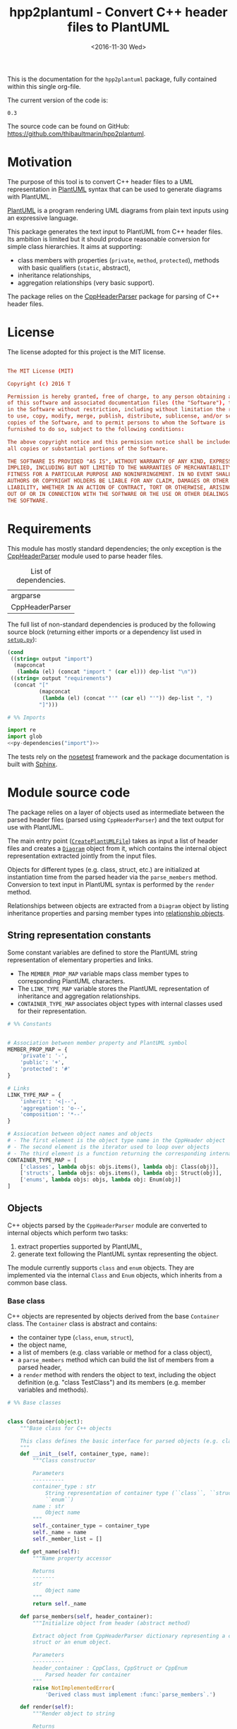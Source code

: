 #+TITLE: hpp2plantuml - Convert C++ header files to PlantUML
#+DATE: <2016-11-30 Wed>
#+OPTIONS: todo:nil ^:nil
#+TODO: TODO REVIEW | DONE DEFERRED ABANDONED
#+MACRO: tt \nbsp{}
#+PROPERTY: header-args:conf+ :eval never
#+PROPERTY: header-args:c+++ :eval never
#+PROPERTY: header-args:plantuml+ :eval never
#+PROPERTY: header-args:rst+ :eval never
#+PROPERTY: header-args+ :exports code :results silent
#+PROPERTY: header-args:python+ :tangle src/hpp2plantuml/hpp2plantuml.py :mkdirp yes :eval no

This is the documentation for the =hpp2plantuml= package, fully contained within
this single org-file.

The current version of the code is:
#+NAME: hpp2plantuml-version
: 0.3

The source code can be found on GitHub:
https://github.com/thibaultmarin/hpp2plantuml.

* DONE Motivation
  :PROPERTIES:
  :CUSTOM_ID: sec-intro
  :END:

The purpose of this tool is to convert C++ header files to a UML representation
in [[https://plantuml.com][PlantUML]] syntax that can be used to generate diagrams with PlantUML.

[[https://plantuml.com][PlantUML]] is a program rendering UML diagrams from plain text inputs using an
expressive language.

This package generates the text input to PlantUML from C++ header files.  Its
ambition is limited but it should produce reasonable conversion for simple class
hierarchies.  It aims at supporting:
- class members with properties (~private~, ~method~, ~protected~), methods with
  basic qualifiers (~static~, abstract),
- inheritance relationships,
- aggregation relationships (very basic support).

The package relies on the [[http://senexcanis.com/open-source/cppheaderparser/][CppHeaderParser]] package for parsing of C++ header
files.


* DONE License

The license adopted for this project is the MIT license.

#+NAME: license
#+BEGIN_SRC conf :tangle LICENSE

The MIT License (MIT)

Copyright (c) 2016 T

Permission is hereby granted, free of charge, to any person obtaining a copy
of this software and associated documentation files (the "Software"), to deal
in the Software without restriction, including without limitation the rights
to use, copy, modify, merge, publish, distribute, sublicense, and/or sell
copies of the Software, and to permit persons to whom the Software is
furnished to do so, subject to the following conditions:

The above copyright notice and this permission notice shall be included in
all copies or substantial portions of the Software.

THE SOFTWARE IS PROVIDED "AS IS", WITHOUT WARRANTY OF ANY KIND, EXPRESS OR
IMPLIED, INCLUDING BUT NOT LIMITED TO THE WARRANTIES OF MERCHANTABILITY,
FITNESS FOR A PARTICULAR PURPOSE AND NONINFRINGEMENT. IN NO EVENT SHALL THE
AUTHORS OR COPYRIGHT HOLDERS BE LIABLE FOR ANY CLAIM, DAMAGES OR OTHER
LIABILITY, WHETHER IN AN ACTION OF CONTRACT, TORT OR OTHERWISE, ARISING FROM,
OUT OF OR IN CONNECTION WITH THE SOFTWARE OR THE USE OR OTHER DEALINGS IN
THE SOFTWARE.

#+END_SRC


* DONE Requirements

This module has mostly standard dependencies; the only exception is the
[[http://senexcanis.com/open-source/cppheaderparser/][CppHeaderParser]] module used to parse header files.

#+NAME: py-dependency-list
#+CAPTION: List of dependencies.
| argparse        |
| CppHeaderParser |

The full list of non-standard dependencies is produced by the following source
block (returning either imports or a dependency list used in [[#sec-package-setup-py][=setup.py=]]):

#+NAME: py-dependencies
#+BEGIN_SRC emacs-lisp :var output="import" :var dep-list=py-dependency-list :results value :eval yes
(cond
 ((string= output "import")
  (mapconcat
   (lambda (el) (concat "import " (car el))) dep-list "\n"))
 ((string= output "requirements")
  (concat "["
          (mapconcat
           (lambda (el) (concat "'" (car el) "'")) dep-list ", ")
          "]")))
#+END_SRC

#+NAME: py-imports
#+BEGIN_SRC python :noweb yes
# %% Imports

import re
import glob
<<py-dependencies("import")>>
#+END_SRC

The tests rely on the [[http://nose.readthedocs.io/en/latest/][nosetest]] framework and the package documentation is built
with [[http://sphinx-doc.org][Sphinx]].


* DONE Module source code
  :PROPERTIES:
  :CUSTOM_ID: sec-module
  :END:

The package relies on a layer of objects used as intermediate between the parsed
header files (parsed using ~CppHeaderParser~) and the text output for use with
PlantUML.

The main entry point ([[#sec-module-create-uml][~CreatePlantUMLFile~]]) takes as input a list of header
files and creates a [[#sec-module-diagram][~Diagram~]] object from it, which contains the internal object
representation extracted jointly from the input files.

Objects for different types (e.g. class, struct, etc.) are initialized at
instantiation time from the parsed header via the ~parse_members~ method.
Conversion to text input in PlantUML syntax is performed by the ~render~ method.

Relationships between objects are extracted from a ~Diagram~ object by listing
inheritance properties and parsing member types into [[#sec-module-relationship][relationship objects]].


** DONE String representation constants
   :PROPERTIES:
   :CUSTOM_ID: sec-module-constants
   :END:

Some constant variables are defined to store the PlantUML string representation
of elementary properties and links.
- The ~MEMBER_PROP_MAP~ variable maps class member types to corresponding
  PlantUML characters.
- The ~LINK_TYPE_MAP~ variable stores the PlantUML representation of inheritance
  and aggregation relationships.
- ~CONTAINER_TYPE_MAP~ associates object types with internal classes used for
  their representation.

#+NAME: py-constants
#+BEGIN_SRC python
# %% Constants


# Association between member property and PlantUML symbol
MEMBER_PROP_MAP = {
    'private': '-',
    'public': '+',
    'protected': '#'
}

# Links
LINK_TYPE_MAP = {
    'inherit': '<|--',
    'aggregation': 'o--',
    'composition': '*--'
}

# Assiocation between object names and objects
# - The first element is the object type name in the CppHeader object
# - The second element is the iterator used to loop over objects
# - The third element is a function returning the corresponding internal object
CONTAINER_TYPE_MAP = [
    ['classes', lambda objs: objs.items(), lambda obj: Class(obj)],
    ['structs', lambda objs: objs.items(), lambda obj: Struct(obj)],
    ['enums', lambda objs: objs, lambda obj: Enum(obj)]
]
#+END_SRC


** DONE Objects

C++ objects parsed by the =CppHeaderParser= module are converted to internal
objects which perform two tasks:
1. extract properties supported by PlantUML,
2. generate text following the PlantUML syntax representing the object.

The module currently supports ~class~ and ~enum~ objects.  They are implemented
via the internal ~Class~ and ~Enum~ objects, which inherits from a common base
class.


*** DONE Base class
    :PROPERTIES:
    :CUSTOM_ID: sec-module-container
    :END:

C++ objects are represented by objects derived from the base ~Container~ class.
The ~Container~ class is abstract and contains:
- the container type (~class~, ~enum~, ~struct~),
- the object name,
- a list of members (e.g. class variable or method for a class object),
- a ~parse_members~ method which can build the list of members from a parsed
  header,
- a ~render~ method with renders the object to text, including the object
  definition (e.g. "class TestClass") and its members (e.g. member variables and
  methods).

#+NAME: py-obj-container
#+BEGIN_SRC python
# %% Base classes


class Container(object):
    """Base class for C++ objects

    This class defines the basic interface for parsed objects (e.g. class).
    """
    def __init__(self, container_type, name):
        """Class constructor

        Parameters
        ----------
        container_type : str
            String representation of container type (``class``, ``struct`` or
            ``enum``)
        name : str
            Object name
        """
        self._container_type = container_type
        self._name = name
        self._member_list = []

    def get_name(self):
        """Name property accessor

        Returns
        -------
        str
            Object name
        """
        return self._name

    def parse_members(self, header_container):
        """Initialize object from header (abstract method)

        Extract object from CppHeaderParser dictionary representing a class, a
        struct or an enum object.

        Parameters
        ----------
        header_container : CppClass, CppStruct or CppEnum
            Parsed header for container
        """
        raise NotImplementedError(
            'Derived class must implement :func:`parse_members`.')

    def render(self):
        """Render object to string

        Returns
        -------
        str
            String representation of object following the PlantUML syntax
        """
        container_str = self._render_container_def() + ' {\n'
        for member in self._member_list:
            container_str += '\t' + member.render() + '\n'
        container_str += '}\n'
        return container_str

    def comparison_keys(self):
        """Order comparison key between `ClassRelationship` objects

        Use the parent name, the child name then the link type as successive
        keys.

        Returns
        -------
        list
            `operator.attrgetter` objects for successive fields used as keys
        """
        return self._container_type, self._name

    def sort_members(self):
        """Sort container members

        sort the list of members by type and name
        """
        self._member_list.sort(key=lambda obj: obj.comparison_keys())

    def _render_container_def(self):
        """String representation of object definition

        Return the definition line of an object (e.g. "class MyClass").

        Returns
        -------
        str
            Container type and name as string
        """
        return self._container_type + ' ' + self._name
#+END_SRC

Members of ~Container~ objects (e.g. class member variable) are inherited from
the ~ContainerMember~ class.  The interface only includes a ~render~ method
returning a string representation of the member.  The base class
~ContainerMember~ defines this method abstract.

#+NAME: py-obj-container-member
#+BEGIN_SRC python
# %% Object member


class ContainerMember(object):
    """Base class for members of `Container` object

    This class defines the basic interface for object members (e.g. class
    variables, etc.)
    """
    def __init__(self, header_member, **kwargs):
        """Constructor

        Parameters
        ----------
        header_member : str
            Member name
        """
        self._name = header_member
        self._type = None

    def render(self):
        """Render object to string (abstract method)

        Returns
        -------
        str
            String representation of object member following the PlantUML
            syntax
        """
        raise NotImplementedError('Derived class must implement `render`.')

    def comparison_keys(self):
        """Order comparison key between `ClassRelationship` objects

        Use the parent name, the child name then the link type as successive
        keys.

        Returns
        -------
        list
            `operator.attrgetter` objects for successive fields used as keys
        """
        if self._type is not None:
            return self._type, self._name
        else:
            return self._name
#+END_SRC


*** DONE Classes

C++ class objects are represented using the ~Class~ class.  It extends the
[[#sec-module-container][~Container~]] class adding class properties (template, abstract) and a list of
parent classes.  It also offers a method to extract the types of its members,
which is used to determine aggregation relationships between classes.

#+NAME: py-render-classes
#+BEGIN_SRC python
# %% Class object


class Class(Container):
    """Representation of C++ class

    This class derived from `Container` specializes the base class to handle
    class definition in C++ headers.

    It supports:

    ,* abstract and template classes
    ,* member variables and methods (abstract and static)
    ,* public, private, protected members (static)
    """
    def __init__(self, header_class):
        """Constructor

        Extract the class name and properties (template, abstract) and
        inheritance.  Then, extract the class members from the header using the
        :func:`parse_members` method.

        Parameters
        ----------
        header_class : list (str, CppClass)
            Parsed header for class object (two-element list where the first
            element is the class name and the second element is a CppClass
            object)
        """
        super().__init__('class', header_class[0])
        self._abstract = header_class[1]['abstract']
        self._template_type = None
        if 'template' in header_class[1]:
            self._template_type = header_class[1]['template']
        self._inheritance_list = [re.sub('<.*>', '', parent['class'])
                                  for parent in header_class[1]['inherits']]
        self.parse_members(header_class[1])

    def parse_members(self, header_class):
        """Initialize class object from header

        This method extracts class member variables and methods from header.

        Parameters
        ----------
        header_class : CppClass
            Parsed header for class
        """
        member_type_map = [
            ['properties', ClassVariable],
            ['methods', ClassMethod]
        ]
        for member_type, member_type_handler in member_type_map:
            for member_prop in MEMBER_PROP_MAP.keys():
                member_list = header_class[member_type][member_prop]
                for header_member in member_list:
                    self._member_list.append(
                        member_type_handler(header_member, member_prop))

    def build_variable_type_list(self):
        """Get type of member variables

        This function extracts the type of each member variable.  This is used
        to list aggregation relationships between classes.

        Returns
        -------
        list(str)
            List of types (as string) for each member variable
        """
        variable_type_list = []
        for member in self._member_list:
            if isinstance(member, ClassVariable):
                variable_type_list.append(member.get_type())
        return variable_type_list

    def build_inheritance_list(self):
        """Get inheritance list

        Returns
        -------
        list(str)
            List of class names the current class inherits from
        """
        return self._inheritance_list

    def _render_container_def(self):
        """Create the string representation of the class

        Return the class name with template and abstract properties if
        present.  The output string follows the PlantUML syntax.

        Returns
        -------
        str
            String representation of class
        """
        class_str = self._container_type + ' ' + self._name
        if self._abstract:
            class_str = 'abstract ' + class_str
        if self._template_type is not None:
            class_str += ' <{0}>'.format(self._template_type)
        return class_str
#+END_SRC


*** DONE Class members
    :PROPERTIES:
    :CUSTOM_ID: sec-module-class-member
    :END:

Members of C++ classes are represented by the ~ClassMember~ object, which
inherits from the base [[#sec-module-container][~ContainerMember~]] class.  The ~ClassMember~ class is a
super-class for [[#sec_class_properties][member variables]] and [[#sec_class_methods][class methods]].

In addition to the base representation, ~ClassMember~ objects store the type of
the object, the scope (e.g. public or private) and a static flag.  The rendering
of the member is mostly common between variables and methods.  The ~ClassMember~
class provides the common rendering and relies on child classes implementing the
~_render_name~ method for specialization.

#+NAME: py-obj-class_member
#+BEGIN_SRC python
# %% Class member


class ClassMember(ContainerMember):
    """Class member (variable and method) representation

    This class is the base class for class members.  The representation
    includes the member type (variable or method), name, scope (``public``,
    ``private`` or ``protected``) and a static flag.

    """
    def __init__(self, class_member, member_scope='private'):
        """Constructor

        Parameters
        ----------
        class_member : CppVariable or CppMethod
            Parsed member object (variable or method)
        member_scope : str
            Member scope property: ``public``, ``private`` or ``protected``
        """
        super().__init__(class_member['name'])
        self._type = None
        self._static = class_member['static']
        self._scope = member_scope
        self._properties = []

    def render(self):
        """Get string representation of member

        The string representation is with the scope indicator and a static
        keyword when the member is static.  It is postfixed by the type (return
        type for class methods) and additional properties (e.g. ``const``
        methods are flagged with the ``query`` property).  The inner part of
        the returned string contains the variable name and signature for
        methods.  This is obtained using the :func:`_render_name` method.

        Returns
        -------
        str
            String representation of member

        """
        if len(self._properties) > 0:
            props = ' {' + ', '.join(self._properties) + '}'
        else:
            props = ''
        vis = MEMBER_PROP_MAP[self._scope] + \
              ('{static} ' if self._static else '')
        member_str = vis + self._render_name() + \
                     (' : ' + self._type if self._type else '') + \
                     props
        return member_str

    def _render_name(self):
        """Get member name

        By default (for member variables), this returns the member name.
        Derived classes can override this to control the name rendering
        (e.g. add the function prototype for member functions)
        """
        return self._name
#+END_SRC


**** DONE Properties
    :PROPERTIES:
    :CUSTOM_ID: sec_class_properties
    :END:

The specialization required for class member variables is minimal: the member
type is extracted from the parsed dictionary, and the rest of the setup is left
to the [[#sec-module-class-member][parent class]].

#+NAME: py-obj-class_variable
#+BEGIN_SRC python
# %% Class variable


class ClassVariable(ClassMember):
    """Object representation of class member variables

    This class specializes the `ClassMember` object for member variables.
    Additionally to the base class, it stores variable types as strings.  This
    is used to establish aggregation relationships between objects.
    """
    def __init__(self, class_variable, member_scope='private'):
        """Constructor

        Parameters
        ----------
        class_variable : CppVariable
            Parsed class variable object
        member_scope : str
            Scope property to member variable
        """
        assert(isinstance(class_variable,
                          CppHeaderParser.CppHeaderParser.CppVariable))

        super().__init__(class_variable, member_scope)

        self._type = _cleanup_type(class_variable['type'])

    def get_type(self):
        """Variable type accessor

        Returns
        -------
        str
            Variable type as string
        """
        return self._type
#+END_SRC


**** DONE Methods
    :PROPERTIES:
    :CUSTOM_ID: sec_class_methods
    :END:

Member methods store additional information on the class members: an abstract
flag is used for purely virtual methods, the method name is modified to add a
tilde sign (=~=) prefix for destructor methods and a list of parameters is
stored.

The name rendering includes the method signature.  An option to shorten the list
of parameters by keeping only types or variable names or using ellipsis may be
implemented in the future.

#+NAME: py-obj-class_method
#+BEGIN_SRC python
# %% Class method


class ClassMethod(ClassMember):
    """Class member method representation

    This class extends `ClassMember` for member methods.  It stores additional
    method properties (abstract, destructor flag, input parameter types).
    """
    def __init__(self, class_method, member_scope):
        """Constructor

        The method name and additional properties are extracted from the parsed
        header.

        ,* A list of parameter types is stored to retain the function signature.
        ,* The ``~`` character is appended to destructor methods.
        ,* ``const`` methods are flagged with the ``query`` property.

        Parameters
        ----------
        class_method : CppMethod
            Parsed class member method
        member_scope : str
            Scope of the member method

        """
        assert(isinstance(class_method,
                          CppHeaderParser.CppHeaderParser.CppMethod))

        super().__init__(class_method, member_scope)

        self._type = _cleanup_type(class_method['returns'])
        if class_method['returns_pointer']:
            self._type += '*'
        elif class_method['returns_reference']:
            self._type += '&'
        self._abstract = class_method['pure_virtual']
        if class_method['destructor']:
            self._name = '~' + self._name
        if class_method['const']:
            self._properties.append('query')
        self._param_list = []
        for param in class_method['parameters']:
            self._param_list.append([_cleanup_type(param['type']),
                                     param['name']])

    def _render_name(self):
        """Internal rendering of method name

        This method extends the base :func:`ClassMember._render_name` method by
        adding the method signature to the returned string.

        Returns
        -------
        str
            The method name (prefixed with the ``abstract`` keyword when
            appropriate) and signature
        """
        assert(not self._static or not self._abstract)

        method_str = ('{abstract} ' if self._abstract else '') + \
                     self._name + '(' + \
                     ', '.join(' '.join(it).strip()
                               for it in self._param_list) + ')'

        return method_str
#+END_SRC


*** DONE Structures

While ~struct~ objects are currently not supported, their addition should be
relatively straightforward and the ~Struct~ class may simply inherit from the
~Class~ class.  The following should give a starting point.

#+NAME: py-render-structs
#+BEGIN_SRC python
# %% Struct object


class Struct(Class):
    """Representation of C++ struct objects

    This class derived is almost identical to `Class`, the only difference
    being the container type name ("struct" instead of "class").
    """
    def __init__(self, header_struct):
        """Class constructor

        Parameters
        ----------
        header_struct : list (str, CppStruct)
            Parsed header for struct object (two-element list where the first
            element is the structure name and the second element is a CppStruct
            object)
        """
        super().__init__(header_struct[0])
        super(Class).__init__('struct')
#+END_SRC


*** DONE Enumeration lists

The ~Enum~ class representing enumeration object is a trivial extension of the
base [[#sec-module-container][~Container~]] class.  Note that the enumeration elements are rendered without
the actual values.

#+NAME: py-render-enums
#+BEGIN_SRC python
# %% Enum object


class Enum(Container):
    """Class represnting enum objects

    This class defines a simple object inherited from the base `Container`
    class.  It simply lists enumerated values.
    """
    def __init__(self, header_enum):
        """Constructor

        Parameters
        ----------
        header_enum : CppEnum
            Parsed CppEnum object
        """
        super().__init__('enum', header_enum.get('name', 'empty'))
        self.parse_members(header_enum)

    def parse_members(self, header_enum):
        """Extract enum values from header

        Parameters
        ----------
        header_enum : CppEnum
            Parsed `CppEnum` object
        """
        for value in header_enum['values']:
            self._member_list.append(EnumValue(value['name']))


class EnumValue(ContainerMember):
    """Class representing values in enum object

    This class only contains the name of the enum value (the actual integer
    value is ignored).
    """
    def __init__(self, header_value, **kwargs):
        """Constructor

        Parameters
        ----------
        header_value : str
            Name of enum member
        """
        super().__init__(header_value)

    def render(self):
        """Rendering to string

        This method simply returns the variable name

        Returns
        -------
        str
            The enumeration element name
        """
        return self._name
#+END_SRC


*** DONE Class relationships
    :PROPERTIES:
    :CUSTOM_ID: sec-module-relationship
    :END:

The current version only supports inheritance and aggregation relationships.  No
attempt is made to differentiate between composition and aggregation
relationships from the code; instead, an object having a member of a type
defined by another class is assumed to correspond to an aggregation
relationship.

The base ~ClassRelationship~ class defines the common properties of class
relationships: a parent, a child and a connection type.  All are saved as
strings and the text representation of a connection link is obtained from the
[[#sec-module-constants][~CONTAINER_TYPE_MAP~ constant]].

#+NAME: py-class_relationship
#+BEGIN_SRC python
# %% Class connections


class ClassRelationship(object):
    """Base object for class relationships

    This class defines the common structure of class relationship objects.
    This includes a parent/child pair and a relationship type (e.g. inheritance
    or aggregation).
    """
    def __init__(self, link_type, c_parent, c_child):
        """Constructor

        Parameters
        ----------
        link_type : str
            Relationship type: ``inherit`` or ``aggregation``
        c_parent : str
            Name of parent class
        c_child : str
            Name of child class
        """
        self._parent = c_parent
        self._child = c_child
        self._link_type = link_type

    def comparison_keys(self):
        """Order comparison key between `ClassRelationship` objects

        Compare alphabetically based on the parent name, the child name then
        the link type.

        Returns
        -------
        list
            `operator.attrgetter` objects for successive fields used as keys
        """
        return self._parent, self._child, self._link_type

    def render(self):
        """Render class relationship to string

        This method generically appends the parent name, a rendering of the
        link type (obtained from the :func:`_render_link_type` method) and the
        child object name.

        Returns
        -------
        str
            The string representation of the class relationship following the
            PlantUML syntax
        """
        return self._parent + ' ' + self._render_link_type() + \
            ' ' + self._child

    def _render_link_type(self):
        """Internal representation of link

        The string representation is obtained from the `LINK_TYPE_MAP`
        constant.

        Returns
        -------
        str
            The link between parent and child following the PlantUML syntax
        """
        return LINK_TYPE_MAP[self._link_type]
#+END_SRC


**** DONE Inheritance

The inheritance relationship is a straightforward specialization of the base
~ClassRelationship~ class: it simply forces the link type to be the string
"inherit".

#+NAME: py-class_inheritance
#+BEGIN_SRC python
# %% Class inheritance


class ClassInheritanceRelationship(ClassRelationship):
    """Representation of inheritance relationships

    This module extends the base `ClassRelationship` class by setting the link
    type to ``inherit``.
    """
    def __init__(self, c_parent, c_child):
        """Constructor

        Parameters
        ----------
        c_parent : str
            Parent class
        c_child : str
            Derived class
        """
        super().__init__('inherit', c_parent, c_child)
#+END_SRC


**** DONE Aggregation

The aggregation relationship specializes the base ~ClassRelationship~ class by
using the "aggregation" link type and adding a ~count~ field used to add a label
with the number of instances of the parent class in the PlantUML diagram (the
count is omitted when equal to one).

#+NAME: py-class_aggregation
#+BEGIN_SRC python
# %% Class aggregation


class ClassAggregationRelationship(ClassRelationship):
    """Representation of aggregation relationships

    This module extends the base `ClassRelationship` class by setting the link
    type to ``aggregation``.  It also keeps a count of aggregation, which is
    displayed near the arrow when using PlantUML.

    Aggregation relationships are simplified to represent the presence of a
    variable type (possibly within a container such as a list) in a class
    definition.
    """
    def __init__(self, c_parent, c_child, c_count=1):
        """Constructor

        Parameters
        ----------
        c_parent : str
            Class corresponding to the type of the member variable in the
            aggregation relationship
        c_child : str
            Child (or client) class of the aggregation relationship
        c_cout : int
            The number of members of ``c_child`` that are of type (possibly
            through containers) ``c_parent``
        """
        super().__init__('aggregation', c_parent, c_child)
        self._count = c_count

    def _render_link_type(self):
        """Internal link rendering

        This method overrides the default link rendering defined in
        :func:`ClassRelationship._render_link_type` to include a count near the
        end of the arrow.
        """
        count_str = '' if self._count == 1 else '"%d" ' % self._count
        return count_str + LINK_TYPE_MAP[self._link_type]
#+END_SRC


*** DONE Diagram object
    :PROPERTIES:
    :CUSTOM_ID: sec-module-diagram
    :END:

The ~Diagram~ object is the main interface between the C++ code and the PlantUML
program.  It contains a list of objects parsed from the header files, maintains
lists of relationships and provides rendering facilities to produce a string
ready to process by PlantUML.

An example use case for the ~Diagram~ class could be:
#+NAME: py-diag-example
#+BEGIN_SRC python :tangle no
# Create object
diag = Diagram()
# Initialize from filename
diag.create_from_file(filename)
# Get output string following PlantUML syntax
output_string = diag.render()
#+END_SRC

The interface methods and their behavior are summarized in
Table{{{tt}}}[[tbl-diagram-interface]].

#+NAME: tbl-diagram-interface
#+CAPTION: Public interface for populating a ~Diagram~ object.
| Method name             | input type | input list? | reset? | sort? | build lists? |
|-------------------------+------------+-------------+--------+-------+--------------|
| create_from_file        | file       | no          | yes    | yes   | yes          |
| create_from_file_list   | file       | yes         | yes    | yes   | yes          |
| add_from_file           | file       | no          | no     | no    | no           |
| add_from_file_list      | file       | yes         | no     | no    | no           |
| create_from_string      | string     | no          | yes    | yes   | yes          |
| create_from_string_list | string     | yes         | yes    | yes   | yes          |
| add_from_string         | string     | no          | no     | no    | no           |
| add_from_string_list    | string     | yes         | no     | no    | no           |

Functionally, parsing of the C++ headers is left to the =CppHeaderParser=
module, the output of which is parsed into internal objects using ~Container~
parsers.  The main functionality of the ~Diagram~ class consists in building the
relationship lists between classes.  The assumption is that for a link to be
stored, it must be between two objects present in the ~Diagram~ object (no
relationships with external classes).

To build the inheritance list, the objects are browsed and
~ClassInheritanceRelationship~ instances are added to the list whenever the
parent class is defined within the ~Diagram~ object.

Construction of the list of aggregation links is slightly more complex.  A first
run through the object extracts all the member types for ~Class~ objects.  Next
a list of (type, count) pairs is constructed for members of types defined within
the ~Diagram~ object.  Finally, the list is used to instantiate
~ClassAggregationRelationship~ objects stored in a list.

The rendering function builds a string containing the PlantUML preamble and
postamble text for diagrams (~@startuml~, ~@enduml~), the rendered text for each
object and the rendered relationship links.

In order to ensure that the rendering is reproducible, a sorting mechanism has
been implemented for objects, members and relationships.  Objects and object
members are sorted by type and name and relationships are sorted by parent name,
child name and link type if necessary.  The ~add_from_*~ interface methods can
be used to avoid this sorting step.

#+NAME: py-obj-diagram
#+BEGIN_SRC python
# %% Diagram class


class Diagram(object):
    """UML diagram object

    This class lists the objects in the set of files considere, and the
    relationships between object.

    The main interface to the `Diagram` object is via the ``create_*`` and
    ``add_*`` methods.  The former parses objects and builds relationship lists
    between the different parsed objects.  The latter only parses objects and
    does not builds relationship lists.

    Each method has versions for file and string inputs and folder string lists
    and file lists inputs.
    """
    def __init__(self):
        """Constructor

        The `Diagram` class constructor simply initializes object lists.  It
        does not create objects or relationships.
        """
        self._objects = []
        self._inheritance_list = []
        self._aggregation_list = []

    def clear(self):
        """Reinitiliaze object"""
        self.__init__()

    def _sort_list(input_list):
        """Sort list using `ClassRelationship` comparison

        Parameters
        ----------
        input_list : list(ClassRelationship)
            Sort list using the :func:`ClassRelationship.comparison_keys`
            comparison function
        """
        input_list.sort(key=lambda obj: obj.comparison_keys())

    def sort_elements(self):
        """Sort elements in diagram

        Sort the objects and relationship links.  Objects are sorted using the
        :func:`Container.comparison_keys` comparison function and list are
        sorted using the `_sort_list` helper function.
        """
        self._objects.sort(key=lambda obj: obj.comparison_keys())
        for obj in self._objects:
            obj.sort_members()
        Diagram._sort_list(self._inheritance_list)
        Diagram._sort_list(self._aggregation_list)

    def _build_helper(self, input, build_from='string', flag_build_lists=True,
                      flag_reset=False):
        """Helper function to initialize a `Diagram` object from parsed headers

        Parameters
        ----------
        input : CppHeader or str or list(CppHeader) or list(str)
            Input of arbitrary type.  The processing depends on the
            ``build_from`` parameter
        build_from : str
            Determines the type of the ``input`` variable:

            ,* ``string``: ``input`` is a string containing C++ header code
            ,* ``file``: ``input`` is a filename to parse
            ,* ``string_list``: ``input`` is a list of strings containing C++
              header code
            ,* ``file_list``: ``input`` is a list of filenames to parse

        flag_build_lists : bool
            When True, relationships lists are built and the objects in the
            diagram are sorted, otherwise, only object parsing is performed
        flag_reset : bool
            If True, the object is initialized (objects and relationship lists
            are cleared) prior to parsing objects, otherwise, new objects are
            appended to the list of existing ones
        """
        if flag_reset:
            self.clear()
        if build_from in ('string', 'file'):
            self.parse_objects(input, build_from)
        elif build_from in ('string_list', 'file_list'):
            build_from_single = re.sub('_list$', '', build_from)
            for single_input in input:
                self.parse_objects(single_input, build_from_single)
        if flag_build_lists:
            self.build_relationship_lists()
            self.sort_elements()

    def create_from_file(self, header_file):
        """Initialize `Diagram` object from header file

        Wrapper around the :func:`_build_helper` function, with ``file`` input,
        building the relationship lists and with object reset.
        """
        self._build_helper(header_file, build_from='file',
                           flag_build_lists=True, flag_reset=True)

    def create_from_file_list(self, file_list):
        """Initialize `Diagram` object from list of header files

        Wrapper around the :func:`_build_helper` function, with ``file_list``
        input, building the relationship lists and with object reset.
        """
        self._build_helper(file_list, build_from='file_list',
                           flag_build_lists=True, flag_reset=True)

    def add_from_file(self, header_file):
        """Augment `Diagram` object from header file

        Wrapper around the :func:`_build_helper` function, with ``file`` input,
        skipping building of the relationship lists and without object reset
        (new objects are added to the object).
        """
        self._build_helper(header_file, build_from='file',
                           flag_build_lists=False, flag_reset=False)

    def add_from_file_list(self, file_list):
        """Augment `Diagram` object from list of header files

        Wrapper around the :func:`_build_helper` function, with ``file_list``
        input, skipping building of the relationship lists and without object
        reset (new objects are added to the object).
        """
        self._build_helper(file_list, build_from='file_list',
                           flag_build_lists=False, flag_reset=False)

    def create_from_string(self, header_string):
        """Initialize `Diagram` object from header string

        Wrapper around the :func:`_build_helper` function, with ``string``
        input, building the relationship lists and with object reset.
        """
        self._build_helper(header_string, build_from='string',
                           flag_build_lists=True, flag_reset=True)

    def create_from_string_list(self, string_list):
        """Initialize `Diagram` object from list of header strings

        Wrapper around the :func:`_build_helper` function, with ``string_list``
        input, skipping building of the relationship lists and with object
        reset.
        """
        self._build_helper(string_list, build_from='string_list',
                           flag_build_lists=True, flag_reset=True)

    def add_from_string(self, header_string):
        """Augment `Diagram` object from header string

        Wrapper around the :func:`_build_helper` function, with ``string``
        input, skipping building of the relationship lists and without object
        reset (new objects are added to the object).
        """
        self._build_helper(header_string, build_from='string',
                           flag_build_lists=False, flag_reset=False)

    def add_from_string_list(self, string_list):
        """Augment `Diagram` object from list of header strings

        Wrapper around the :func:`_build_helper` function, with ``string_list``
        input, building the relationship lists and without object reset (new
        objects are added to the object).
        """
        self._build_helper(string_list, build_from='string_list',
                           flag_build_lists=False, flag_reset=False)

    def build_relationship_lists(self):
        """Build inheritance and aggregation lists from parsed objects

        This method successively calls the :func:`build_inheritance_list` and
        :func:`build_aggregation_list` methods.
        """
        self.build_inheritance_list()
        self.build_aggregation_list()

    def parse_objects(self, header_file, arg_type='string'):
        """Parse objects

        This method parses file of string inputs using the CppHeaderParser
        module and extracts internal objects for rendering.

        Parameters
        ----------
        header_file : str
            A string containing C++ header code or a filename with C++ header
            code
        arg_type : str
            It set to ``string``, ``header_file`` is considered to be a string,
            otherwise, it is assumed to be a filename
        """
        # Parse header file
        parsed_header = CppHeaderParser.CppHeader(header_file,
                                                  argType=arg_type)
        for container_type, container_iterator, \
            container_handler in CONTAINER_TYPE_MAP:
            objects = parsed_header.__getattribute__(container_type)
            for obj in container_iterator(objects):
                self._objects.append(container_handler(obj))

    def build_inheritance_list(self):
        """Build list of inheritance between objects

        This method lists all the inheritance relationships between objects
        contained in the `Diagram` object (external relationships are ignored).

        The implementation establishes a list of available classes and loops
        over objects to obtain their inheritance.  When parent classes are in
        the list of available classes, their a `ClassInheritanceRelationship`
        object is added to the list.
        """
        self._inheritance_list = []
        # Build list of classes in diagram
        class_list = [obj.get_name() for obj in self._objects
                      if isinstance(obj, Class)]

        # Create relationships

        # Inheritance
        for obj in self._objects:
            obj_name = obj.get_name()
            if isinstance(obj, Class):
                for parent in obj.build_inheritance_list():
                    if parent in class_list:
                        self._inheritance_list.append(
                            ClassInheritanceRelationship(parent, obj_name))

    def build_aggregation_list(self):
        """Build list of aggregation relationships

        This method loops over objects and finds members with type
        corresponding to other classes defined in the `Diagram` object (keeping
        a count of occurrences).

        The procedure first build an internal dictionary of relationships
        found, augmenting the count using the :func:`_augment_comp` function.
        In a second phase, `ClassAggregationRelationship` objects are created
        for each relationships, using the calculated count.
        """
        self._aggregation_list = []
        # Build list of classes in diagram
        class_list = [obj.get_name() for obj in self._objects
                      if isinstance(obj, Class)]

        # Build member type list
        variable_type_list = {}
        for obj in self._objects:
            obj_name = obj.get_name()
            if isinstance(obj, Class):
                variable_type_list[obj_name] = obj.build_variable_type_list()
        # Create aggregation links
        aggregation_counts = {}

        for child_class in class_list:
            if child_class in variable_type_list.keys():
                var_types = variable_type_list[child_class]
                for var_type in var_types:
                    for parent in class_list:
                        if re.search(r'\b' + parent + r'\b', var_type):
                            self._augment_comp(aggregation_counts, parent,
                                               child_class)
        for obj_class, obj_comp_list in aggregation_counts.items():
            for comp_parent, comp_count in obj_comp_list:
                self._aggregation_list.append(
                    ClassAggregationRelationship(obj_class, comp_parent,
                                                 comp_count))

    def _augment_comp(self, c_dict, c_parent, c_child):
        """Increment the aggregation reference count

        If the aggregation relationship is not in the list (``c_dict``), then
        add a new entry with count 1.  If the relationship is already in the
        list, then increment the count.

        Parameters
        ----------
        c_dict : dict
            List of aggregation relationships.  For each dictionary key, a pair
            of (str, int) elements: string and number of occurrences
        c_parent : str
            Parent class name
        c_child : str
            Child class name
        """
        if c_child not in c_dict:
            c_dict[c_child] = [[c_parent, 1], ]
        else:
            parent_list = [c[0] for c in c_dict[c_child]]
            if c_parent not in parent_list:
                c_dict[c_child].append([c_parent, 1])
            else:
                c_idx = parent_list.index(c_parent)
                c_dict[c_child][c_idx][1] += 1

    def render(self):
        """Render full UML diagram

        The string returned by this function should be ready to use with the
        PlantUML program.  It includes all the parsed objects with their
        members, and the inheritance and aggregation relationships extracted
        from the list of objects.

        Returns
        -------
        str
            String containing the full string representation of the `Diagram`
            object, including objects and object relationships
        """
        # Preamble
        diagram_str = self._preamble()

        # Objects
        for obj in self._objects:
            diagram_str += obj.render() + '\n'

        # Inheritance
        for inherit in self._inheritance_list:
            diagram_str += inherit.render() + '\n'

        # Aggregation
        for comp in self._aggregation_list:
            diagram_str += comp.render() + '\n'

        # Postamble
        diagram_str += self._postamble()

        return diagram_str

    def _preamble(self):
        """PlantUML preamble text

        Returns
        -------
        str
            The PlantUML preamble text: ``@startuml``
        """
        return '@startuml\n'

    def _postamble(self):
        """PlantUML postamble text

        Returns
        -------
        str
            The PlantUML postamble text: ``@enduml``
        """
        return '\n@enduml\n'
#+END_SRC


** DONE Helper functions

This section briefly describes the helper functions defined in the module.


*** DONE Sanitize type string

The ~_cleanup_type~ function tries to unify the string representation of
variable types by eliminating spaces around =*= characters.

#+NAME: py-helper-cleanup-str
#+BEGIN_SRC python
# %% Cleanup object type string


def _cleanup_type(type_str):
    """Cleanup string representing a C++ type

    Cleanup simply consists in removing spaces before a ``*`` character and
    preventing multiple successive spaces in the string.

    Parameters
    ----------
    type_str : str
        A string representing a C++ type definition

    Returns
    -------
    str
        The type string after cleanup
    """
    return re.sub(r'[ ]+([*&])', r'\1',
                  re.sub(r'(\s)+', r'\1', type_str))
#+END_SRC


*** DONE Expand file list

The [[#sec-module-create-uml][main interface function]] accepts wildcards in filenames; they are resolved
using the =glob= package.  The ~expand_file_list~ function takes as input a list
of filenames and expands wildcards using the ~glob~ command returning a list of
existing filenames without wildcards.

#+NAME: py-build-file-list
#+BEGIN_SRC python
# %% Expand wildcards in file list


def expand_file_list(input_files):
    """Find all files in list (expanding wildcards)

    This function uses `glob` to find files matching each string in the input
    list.

    Parameters
    ----------
    input_files : list(str)
        List of strings representing file names and possibly including
        wildcards

    Returns
    -------
    list(str)
        List of filenames (with wildcards expanded).  Each element contains the
        name of an existing file
    """
    file_list = []
    for input_file in input_files:
        file_list += glob.glob(input_file)
    return file_list
#+END_SRC


** DONE Main function: create PlantUML from C++
  :PROPERTIES:
  :CUSTOM_ID: sec-module-create-uml
  :END:

The ~CreatePlantUMLFile~ function is the main entry point for the module.  It
takes as input a list of header files (possibly with wildcards) and an output
filename and converts the input header files into a text file ready for use with
the PlantUML program.

The function creates a ~Diagram~ object, initializes it with the expanded list
of input files and writes the content of the ~Diagram.render()~ method to the
output file.

#+NAME: py-create-plantuml
#+BEGIN_SRC python
# %% Main function


def CreatePlantUMLFile(file_list, output_file=None):
    """ Create PlantUML file from list of header files

    This function parses a list of C++ header files and generates a file for
    use with PlantUML.

    Parameters
    ----------
    file_list : list(str)
        List of filenames (possibly, with wildcards resolved with the
        :func:`expand_file_list` function)
    output_file : str
        Name of the output file
    """
    if isinstance(file_list, str):
        file_list_c = [file_list, ]
    else:
        file_list_c = file_list
    diag = Diagram()
    diag.create_from_file_list(list(set(expand_file_list(file_list_c))))
    diag_render = diag.render()

    if output_file is None:
        print(diag_render)
    else:
        with open(output_file, 'wt') as fid:
            fid.write(diag_render)
#+END_SRC


** DONE Command line interface
   :PROPERTIES:
   :CUSTOM_ID: sec-module-cmd
   :END:

The [[(module-main)][~main~]] function provides a minimal command line interface using =argparse=
to parse input arguments.  The function passes the command line arguments to the
[[#sec-module-create-uml][~CreatePlantUMLFile~]] function.

#+NAME: py-cmd-main
#+BEGIN_SRC python -r :noweb yes
# %% Command line interface


def main():(ref:module-main)
    """Command line interface

    This function is a command-line interface to the
    :func:`hpp2plantuml.CreatePlantUMLFile` function.

    Arguments are read from the command-line, run with ``--help`` for help.
    """
    parser = argparse.ArgumentParser(description='hpp2plantuml tool.')
    parser.add_argument('-i', '--input-file', dest='input_files',
                        action='append', metavar='HEADER-FILE', required=True,
                        help='input file (must be quoted' +
                        ' when using wildcards)')
    parser.add_argument('-o', '--output-file', dest='output_file',
                        required=False, default=None, metavar='FILE',
                        help='output file')
    parser.add_argument('--version', action='version',
                        version='%(prog)s ' + <<get-version()>>)
    args = parser.parse_args()
    if len(args.input_files) > 0:
        CreatePlantUMLFile(args.input_files, args.output_file)

# %% Standalone mode


if __name__ == '__main__':
    main()
#+END_SRC


* DONE Installation
  :PROPERTIES:
  :CUSTOM_ID: sec-module-install
  :END:

** DONE Using =pip=

The package is available on [[https://pypi.python.org/][PyPi]] and can be installed using pip:

#+BEGIN_EXAMPLE
pip install hpp2plantuml
#+END_EXAMPLE


** DONE From source

The code uses =setuptools=, so it can be built using:

#+BEGIN_EXAMPLE
python setup.py install
#+END_EXAMPLE

To build the documentation, run:

#+BEGIN_EXAMPLE
python setup.py sphinx
#+END_EXAMPLE

To run the tests, run:

#+BEGIN_EXAMPLE
python setup.py test
#+END_EXAMPLE


* DONE Usage
  :PROPERTIES:
  :CUSTOM_ID: sec-module-usage
  :END:

The ~hpp2plantuml~ package can be used from the command line or as a module in
other applications.

** Command line

The command line usage is (~hpp2plantuml --help~):


#+BEGIN_EXAMPLE
usage: hpp2plantuml [-h] -i HEADER-FILE [-o FILE] [--version]

hpp2plantuml tool.

optional arguments:
  -h, --help            show this help message and exit
  -i HEADER-FILE, --input-file HEADER-FILE
                        input file (must be quoted when using wildcards)
  -o FILE, --output-file FILE
                        output file
  --version             show program's version number and exit
#+END_EXAMPLE


Input files are added using the ~-i~ option.  Inputs can be full file paths or
include wildcards.  Note that double quotes are required when using wildcards.
The output file is selected with the ~-o~ option.  The output is a text file
following the PlantUML syntax.

For instance, the following command will generate an input file for PlantUML
(=output.puml=) from several header files.

#+NAME: usage-sh
#+BEGIN_SRC sh
hpp2plantuml -i File_1.hpp -i "include/Helper_*.hpp" -o output.puml
#+END_SRC


** Module

To use as a module, simply ~import hpp2plantuml~.  The ~CreatePlantUMLFile~
function can then be used to create a PlantUML file from a set of input files.
Alternatively, the ~Diagram~ object can be used directly to build internal
objects (from files or strings).  The ~Diagram.render()~ method can be used to
produce a string output instead of writing to a text file.


* DONE Tests
 :PROPERTIES:
 :header-args:python+: :tangle tests/test_hpp2plantuml.py
 :END:

Testing is performed using the [[http://nose.readthedocs.io/en/latest/][nose]] framework.  The tests are defined in the
=test_hpp2plantuml.py= file located in the test folder.  They can be run with
the =python setup.py test= command.

Two types of tests are considered: small scale tests for individual components,
which are defined in org-tables (C++ source/reference output pairs) and tests on
a large input header file.

For the tests stored in org-tables, the pipe character "|" being a special
character in org-mode, it is replaced by "@" in the tables and fixed in python.

Following is the test setup code.

#+NAME: test-setup
#+BEGIN_SRC python
"""Test module for hpp2plantuml"""

# %% Imports


import os
import io
import sys
import re
import nose.tools as nt
import CppHeaderParser
import hpp2plantuml

test_fold = os.path.abspath(os.path.dirname(__file__))

# %% Helper functions


def get_parsed_element(input_str):
    return CppHeaderParser.CppHeader(input_str, argType='string')


@nt.nottest
def fix_test_list_def(test_list):
    test_list_out = []
    for test_entry in test_list:
        test_entry_out = []
        for test_str in test_entry:
            test_entry_out.append(re.sub(u'@', '|', test_str))
        test_list_out.append(test_entry_out)
    return test_list_out
#+END_SRC

** DONE Module tests

The module tests are not strictly speaking unit tests, as they rely on parsing
of a header file, but they aim at evaluating simple functionality of the
different modules implemented.

*** DONE Container

The test for the ~Container~ class tests elementary functionality: members and
sorting keys.

#+NAME: test-unit-container
#+BEGIN_SRC python
# %% Test containers


class TestContainer:
    def test_init(self):
        c_type = "container_type"
        c_name = "container_name"
        c_obj = hpp2plantuml.hpp2plantuml.Container(c_type, c_name)
        nt.assert_equal(c_obj.get_name(), c_name)
        nt.assert_equal(c_obj.render(), 'container_type container_name {\n}\n')

    def test_comparison_keys(self):
        c_list = [
            ['class', 'ABD'],
            ['enum', 'ABDa'],
            ['class', 'abcd'],
        ]
        ref_sort_idx = [0, 2, 1]
        c_obj_list = []
        for c_type, c_name in c_list:
            c_obj_list.append(hpp2plantuml.hpp2plantuml.Container(
                c_type, c_name))
        c_obj_list.sort(key=lambda obj: obj.comparison_keys())

        for i in range(len(c_list)):
            nt.assert_equal(c_obj_list[i].get_name(),
                            c_list[ref_sort_idx[i]][1])
#+END_SRC


*** DONE Class

Testing for classes is performed by parsing minimal C++ code segments and
comparing the rendered text to a reference.  The input/output pairs are stored
in an org-table and tangled to test files.  Adding tests should be as simple as
adding rows to the table, with the constraint that each test should be contained
in a single row of the table.


**** DONE Class variable

Class variables have simple functionality (name, type and scope).  The following
table (Table{{{tt}}}[[tbl-unittest-class_var]]) defines tests that validate
the representation of variables.

#+NAME: tbl-unittest-class_var
#+CAPTION: List of test segments and corresponding PlantUML strings.
| C++                                         | plantuml         |
|---------------------------------------------+------------------|
| "class Test {\npublic:\nint member; };"     | "+member : int"  |
| "class Test {\nprivate:\nint * member; };"  | "-member : int*" |
| "class Test {\nprotected:\nint &member; };" | "#member : int&" |


#+NAME: test-unit-class_var
#+BEGIN_SRC python :var test_list_classvar=tbl-unittest-class_var
# %% Test class variables


class TestClassVariable:
    def test_list_entries(self):
        for test_idx, (input_str, output_ref_str) in \
            enumerate(fix_test_list_def(test_list_classvar)):
            p = get_parsed_element(input_str)
            class_name = re.sub(r'.*class\s*(\w+).*', r'\1',
                                input_str.replace('\n', ' '))
            class_input = [class_name, p.classes[class_name]]
            obj_c = hpp2plantuml.hpp2plantuml.Class(class_input)
            obj_m = obj_c._member_list[0]
            nt.assert_equal(output_ref_str, obj_m.render(),
                            'Test {0} failed [input: {1}]'.format(test_idx,
                                                                  input_str))
#+END_SRC


**** DONE Class method

The tests for class methods are listed in
Table{{{tt}}}[[tbl-unittest-class_method]].  Note that template methods are not
supported by PlantUML.

#+NAME: tbl-unittest-class_method
#+CAPTION: List of test segments and corresponding PlantUML strings.
| C++                                                                            | plantuml                            |
|--------------------------------------------------------------------------------+-------------------------------------|
| "class Test {\npublic:\nint & func(int * a); };"                               | "+func(int* a) : int&"              |
| "class Test {\npublic:\nstatic int func(int & a); };"                          | "+{static} func(int& a) : int"      |
| "class Test {\nprivate:\nvirtual int * func() const = 0; };"                   | "-{abstract} func() : int* {query}" |
| "class Test {\npublic:\n~Test(); };"                                           | "+~Test()"                          |
| "class Test {\nprotected:\ntemplate <typename T>int &func(string &) const; };" | "#func(string &) : int& {query}"    |


#+NAME: test-unit-class_method
#+BEGIN_SRC python :var test_list_classmethod=tbl-unittest-class_method
# %% Test class methods


class TestClassMethod:
    def test_list_entries(self):
        for test_idx, (input_str, output_ref_str) in \
            enumerate(fix_test_list_def(test_list_classmethod)):
            p = get_parsed_element(input_str)
            class_name = re.sub(r'.*class\s*(\w+).*', r'\1',
                                input_str.replace('\n', ' '))
            class_input = [class_name, p.classes[class_name]]
            obj_c = hpp2plantuml.hpp2plantuml.Class(class_input)
            obj_m = obj_c._member_list[0]
            nt.assert_equal(output_ref_str, obj_m.render(),
                            'Test {0} failed [input: {1}]'.format(test_idx,
                                                                  input_str))
#+END_SRC


**** DONE Class

The unit test for classes includes rendering tests for the code segments in
Table{{{tt}}}[[tbl-unittest-class]].  It includes templates and abstract classes.

#+NAME: tbl-unittest-class
#+CAPTION: List of test segments and corresponding PlantUML strings.
| C++                                                                | plantuml                                                                              |
|--------------------------------------------------------------------+---------------------------------------------------------------------------------------|
| "class Test {\nprotected:\nint & member; };"                       | "class Test {\n\t#member : int&\n}\n"                                                 |
| "class Test\n{\npublic:\nvirtual int func() = 0; };"               | "abstract class Test {\n\t+{abstract} func() : int\n}\n"                              |
| "template <typename T> class Test{\nT* func(T& arg); };"           | "class Test <template <typename T>> {\n\t-func(T& arg) : T*\n}\n"                     |
| "template <typename T> class Test{\nvirtual T* func(T& arg)=0; };" | "abstract class Test <template <typename T>> {\n\t-{abstract} func(T& arg) : T*\n}\n" |


#+NAME: test-unit-class
#+BEGIN_SRC python :var test_list_class=tbl-unittest-class
# %% Test classes


class TestClass:
    def test_list_entries(self):
        for test_idx, (input_str, output_ref_str) in \
            enumerate(fix_test_list_def(test_list_class)):
            p = get_parsed_element(input_str)
            class_name = re.sub(r'.*class\s*(\w+).*', r'\1',
                                input_str.replace('\n', ' '))
            class_input = [class_name, p.classes[class_name]]
            obj_c = hpp2plantuml.hpp2plantuml.Class(class_input)
            nt.assert_equal(output_ref_str, obj_c.render(),
                            'Test {0} failed [input: {1}]'.format(test_idx,
                                                                  input_str))
#+END_SRC


*** DONE Enum

The unit test for enum objects includes rendering tests for the code segments in
Table{{{tt}}}[[tbl-unittest-enum]].

#+NAME: tbl-unittest-enum
#+CAPTION: List of test segments and corresponding PlantUML strings.
| C++                                 | plantuml                                |
|-------------------------------------+-----------------------------------------|
| "enum Test { A, B, CD, E };"        | "enum Test {\n\tA\n\tB\n\tCD\n\tE\n}\n" |
| "enum Test\n{\n A = 0, B = 12\n };" | "enum Test {\n\tA\n\tB\n}\n"            |
| "enum { A, B };"                    | "enum empty {\n\tA\n\tB\n}\n""          |


#+NAME: test-unit-enum
#+BEGIN_SRC python :var test_list_enum=tbl-unittest-enum
# %% Test enum objects


class TestEnum:
    def test_list_entries(self):
        for test_idx, (input_str, output_ref_str) in \
            enumerate(fix_test_list_def(test_list_enum)):
            p = get_parsed_element(input_str)
            enum_name = re.sub(r'.*enum\s*(\w+).*', r'\1',
                               input_str.replace('\n', ' '))
            enum_input = p.enums[0]
            obj_c = hpp2plantuml.hpp2plantuml.Enum(enum_input)
            nt.assert_equal(output_ref_str, obj_c.render(),
                            'Test {0} failed [input: {1}]'.format(test_idx,
                                                                  input_str))
#+END_SRC


*** DONE Links

The unit test for link objects includes rendering tests for the code segments in
Table{{{tt}}}[[tbl-unittest-link]].  It tests inheritance and aggregation
relationships (with and without count).


#+NAME: tbl-unittest-link
#+CAPTION: List of test segments and corresponding PlantUML strings.
| C++                                    | plantuml        |
|----------------------------------------+-----------------|
| "class A{};\nclass B : A{};"           | "A <@-- B"      |
| "class A{};\nclass B : public A{};"    | "A <@-- B"      |
| "class B{};\nclass A{B obj;};"         | "A o-- B"       |
| "class B{};\nclass A{B obj; B* ptr;};" | "A \"2\" o-- B" |


#+NAME: test-unit-link
#+BEGIN_SRC python :var test_list_link=tbl-unittest-link
class TestLink:
    def test_list_entries(self):
        for test_idx, (input_str, output_ref_str) in \
            enumerate(fix_test_list_def(test_list_link)):
            obj_d = hpp2plantuml.Diagram()
            # Not very unittest-y
            obj_d.create_from_string(input_str)
            if len(obj_d._inheritance_list) > 0:
                obj_l = obj_d._inheritance_list[0]
            elif len(obj_d._aggregation_list) > 0:
                obj_l = obj_d._aggregation_list[0]
            nt.assert_equal(output_ref_str, obj_l.render(),
                            'Test {0} failed [input: {1}]'.format(test_idx,
                                                                  input_str))
#+END_SRC


** DONE Full system test

The system test uses example header files and validates the PlantUML string
rendering compared to a saved reference.

*** DONE Input files
    :PROPERTIES:
    :CUSTOM_ID: sec-test-system-hpp
    :END:

The header is split into two files, in order to test the ability to load
multiple inputs.  It contains a mix of abstract, template classes with members
of different scope and with different properties (static, abstract methods,
etc.).

The following can be extended to improve testing, as long as the corresponding
[[#sec-test-system-ref][reference output]] is kept up-to-date.

#+NAME: hpp-simple-classes-1-2
#+BEGIN_SRC c++ :mkdirp yes :tangle tests/simple_classes_1_2.hpp
enum Enum01 { VALUE_0, VALUE_1, VALUE_2 };

class Class01 {
protected:
	int _protected_var;
	bool _ProtectedMethod(int param);
	static bool _StaticProtectedMethod(bool param);
	virtual bool _AbstractMethod(int param) = 0;
public:
	int public_var;
	bool PublicMethod(int param) const;
	static bool StaticPublicMethod(bool param);
	virtual bool AbstractPublicMethod(int param) = 0;
};

class Class02 : public Class01 {
public:
	bool AbstractPublicMethod(int param) override;
private:
	int _private_var;
	bool _PrivateMethod(int param);
	static bool _StaticPrivateMethod(bool param);
	bool _AbstractMethod(int param) override;
};
#+END_SRC

#+NAME: hpp-simple-classes-3
#+BEGIN_SRC c++ :mkdirp yes :tangle tests/simple_classes_3.hpp
template<typename T>
class Class03 {
public:
	Class03();
	~Class03();
private:
	Class01* _obj;
	Class01* _data;
	list<Class02> _obj_list;
	T* _typed_obj;
};
#+END_SRC



*** DONE Reference output
    :PROPERTIES:
    :CUSTOM_ID: sec-test-system-ref
    :END:

Following is the reference output for the input header files defined [[#sec-test-system-hpp][earlier]].
The comparison takes into account the white space, indentation, etc.


#+NAME: puml-simple-classes
#+BEGIN_SRC plantuml :mkdirp yes :tangle tests/simple_classes.puml
@startuml
abstract class Class01 {
	+{abstract} AbstractPublicMethod(int param) : bool
	+PublicMethod(int param) : bool {query}
	+{static} StaticPublicMethod(bool param) : bool
	#{abstract} _AbstractMethod(int param) : bool
	#_ProtectedMethod(int param) : bool
	#{static} _StaticProtectedMethod(bool param) : bool
	#_protected_var : int
	+public_var : int
}

class Class02 {
	+AbstractPublicMethod(int param) : bool
	-_AbstractMethod(int param) : bool
	-_PrivateMethod(int param) : bool
	-{static} _StaticPrivateMethod(bool param) : bool
	-_private_var : int
}

class Class03 <template<typename T>> {
	+Class03()
	+~Class03()
	-_data : Class01*
	-_obj : Class01*
	-_typed_obj : T*
	-_obj_list : list<Class02>
}

enum Enum01 {
	VALUE_0
	VALUE_1
	VALUE_2
}

Class01 <|-- Class02
Class03 "2" o-- Class01
Class03 o-- Class02

@enduml
#+END_SRC


*** DONE Test diagram generation

The system test validates the following:
- input from multiple files, with and without wildcards,
- interfaces to the ~Diagram~ class listed in
  Table{{{tt}}}[[tbl-diagram-interface]],
- object reset,
- the ~CreatePlantUMLFile~ interface, including stdout and file output.


#+NAME: test-full-diagram
#+BEGIN_SRC python
# %% Test overall system


class TestFullDiagram():

    def __init__(self):
        self._input_files = ['simple_classes_1_2.hpp', 'simple_classes_3.hpp']
        self._input_files_w = ['simple_classes_*.hpp', 'simple_classes_3.hpp']
        self._diag_saved_ref = ''
        with open(os.path.join(test_fold, 'simple_classes.puml'), 'rt') as fid:
            self._diag_saved_ref = fid.read()

    def test_full_files(self):
        # Create first version
        file_list_ref = list(set(hpp2plantuml.hpp2plantuml.expand_file_list(
            [os.path.join(test_fold, f) for f in self._input_files])))
        diag_ref = hpp2plantuml.Diagram()
        diag_ref.create_from_file_list(file_list_ref)
        diag_render_ref = diag_ref.render()

        # Compare to saved reference
        nt.assert_equal(self._diag_saved_ref, diag_render_ref)

        # # Validate equivalent inputs

        # File expansion
        for file_list in [self._input_files, self._input_files_w]:
            file_list_c = list(set(hpp2plantuml.hpp2plantuml.expand_file_list(
                [os.path.join(test_fold, f) for f in file_list])))

            # Create from file list
            diag_c = hpp2plantuml.Diagram()
            diag_c.create_from_file_list(file_list_c)
            nt.assert_equal(diag_render_ref, diag_c.render())

            # Add from file list
            diag_c_add = hpp2plantuml.Diagram()
            diag_c_add.add_from_file_list(file_list_c)
            diag_c_add.build_relationship_lists()
            diag_c_add.sort_elements()
            nt.assert_equal(diag_render_ref, diag_c_add.render())

            # Create from first file, add from rest of the list
            diag_c_file = hpp2plantuml.Diagram()
            diag_c_file.create_from_file(file_list_c[0])
            for file_c in file_list_c[1:]:
                diag_c_file.add_from_file(file_c)
            diag_c_file.build_relationship_lists()
            diag_c_file.sort_elements()
            nt.assert_equal(diag_render_ref, diag_c_file.render())

        # String inputs
        input_str_list = []
        for file_c in file_list_ref:
            with open(file_c, 'rt') as fid:
                input_str_list.append(fid.read())

        # Create from string list
        diag_str_list = hpp2plantuml.Diagram()
        diag_str_list.create_from_string_list(input_str_list)
        nt.assert_equal(diag_render_ref, diag_str_list.render())

        # Add from string list
        diag_str_list_add = hpp2plantuml.Diagram()
        diag_str_list_add.add_from_string_list(input_str_list)
        diag_str_list_add.build_relationship_lists()
        diag_str_list_add.sort_elements()
        nt.assert_equal(diag_render_ref, diag_str_list_add.render())

        # Create from string
        diag_str = hpp2plantuml.Diagram()
        diag_str.create_from_string('\n'.join(input_str_list))
        nt.assert_equal(diag_render_ref, diag_str.render())
        # Reset and parse
        diag_str.clear()
        diag_str.create_from_string('\n'.join(input_str_list))
        nt.assert_equal(diag_render_ref, diag_str.render())

        # Manually build object
        diag_manual_add = hpp2plantuml.Diagram()
        for idx, (file_c, string_c) in enumerate(zip(file_list_ref,
                                                     input_str_list)):
            if idx == 0:
                diag_manual_add.add_from_file(file_c)
            else:
                diag_manual_add.add_from_string(string_c)
        diag_manual_add.build_relationship_lists()
        diag_manual_add.sort_elements()
        nt.assert_equal(diag_render_ref, diag_manual_add.render())

    def test_main_function(self):

        # List files
        file_list = [os.path.join(test_fold, f) for f in self._input_files]

        # Output to string
        with io.StringIO() as io_stream:
            sys.stdout = io_stream
            hpp2plantuml.CreatePlantUMLFile(file_list)
            io_stream.seek(0)
            # Read string output, exclude final line return
            output_str = io_stream.read()[:-1]
        sys.stdout = sys.__stdout__
        nt.assert_equal(self._diag_saved_ref, output_str)

        # Output to file
        output_fname = 'output.puml'
        hpp2plantuml.CreatePlantUMLFile(file_list, output_fname)
        output_fcontent = ''
        with open(output_fname, 'rt') as fid:
            output_fcontent = fid.read()
        nt.assert_equal(self._diag_saved_ref, output_fcontent)
        os.unlink(output_fname)
#+END_SRC


* DONE Packaging

In order to distribute and publish the hpp2plantuml module to [[https://pypi.python.org/pypi][PyPI]], the
=setuptools= package was used.

The following guides summarize the packaging process and provide useful
examples:
- https://hynek.me/articles/sharing-your-labor-of-love-pypi-quick-and-dirty/
- https://python-packaging.readthedocs.io/en/latest/
- https://packaging.python.org/distributing/

To build, run ~python setup.py build bdist~, ~python setup.py build
bdist_wheel~.  To upload to PyPI, run:

#+begin_example
twine upload -r pypi --sign dist/hpp2plantuml-*
#+end_example


** DONE =__init__.py=

The module's init file simply defines meta variables required by =setuptools=.
It also imports the main interface: the ~CreatePlantUMLFile~ function and the
~Diagram~ class for use as a module.

The header is filled with the content of org-mode blocks.  The version number is
obtained using the source block described [[#sec-org-el-version][here]].

#+NAME: py-init
#+BEGIN_SRC python :noweb yes :tangle src/hpp2plantuml/__init__.py
""" hpp2plantuml module

<<el-org-exp("sec-module", "rst")>>

<<el-org-exp("sec-module-usage", "rst", "keep")>>
"""

__title__ = "hpp2plantuml"
__description__ = "Convert C++ header files to PlantUML"
__version__ = <<get-version()>>
__uri__ = "https://github.com/thibaultmarin/hpp2plantuml"
__doc__ = __description__ + " <" + __uri__ + ">"
__author__ = "Thibault Marin"
__email__ = "thibault.marin@gmx.com"
__license__ = "MIT"
__copyright__ = "Copyright (c) 2016 Thibault Marin"

from .hpp2plantuml import CreatePlantUMLFile, Diagram

__all__ = ['CreatePlantUMLFile', 'Diagram']

#+END_SRC


** DONE =setup.cfg=

The =setup.cfg= file defines some basic properties of the package.  It forces
"universal" wheel builds, sets the license file and defines documentation
commands.

The [[#sec-package-doc][documentation]] uses [[http://sphinx-doc.org][Sphinx]] to generate the HTML documentation.  The
~build_sphinx~ configuration defines the location for the input and output
documentation files.  In practice, the documentation is built using a [[#sec-package-doc][custom
command]] for =setup.py= run using ~python setup.py sphinx~.

#+NAME: cfg-setup
#+BEGIN_SRC conf :tangle setup.cfg

[bdist_wheel]
universal = 1

[metadata]
license_file = LICENSE

[build_sphinx]
source-dir = doc/source
build-dir  = doc/build
all_files  = 1

[upload_sphinx]
upload-dir = doc/build/html

#+END_SRC


** DONE =setup.py=
   :PROPERTIES:
   :CUSTOM_ID: sec-package-setup-py
   :header-args:python+: :tangle setup.py :noweb yes
   :END:

The =setup.py= file is the interface to =setuptools=.  It defines the packaging
options.  Most of it is taken from [[https://hynek.me/articles/sharing-your-labor-of-love-pypi-quick-and-dirty/][this post]].

#+NAME: py-setup-import
#+BEGIN_SRC python

# %% Imports
import os
import sys
import re
import codecs

from setuptools import setup, find_packages, Command
try:
    import sphinx
    import sphinx.apidoc
except ImportError:
    pass
#+END_SRC

*** DONE Custom content

The non-boilerplate part of the =setup.py= file defines the package information.

#+NAME: py-setup-custom
#+BEGIN_SRC python
# %% Custom fields

###################################################################

NAME = "hpp2plantuml"
PACKAGES = find_packages(where="src")
META_PATH = os.path.join("src", NAME, "__init__.py")
KEYWORDS = ["class", "attribute", "boilerplate"]
CLASSIFIERS = [
    "Development Status :: 4 - Beta",
    "Intended Audience :: Developers",
    "Natural Language :: English",
    "License :: OSI Approved :: MIT License",
    "Operating System :: OS Independent",
    "Programming Language :: Python",
    "Programming Language :: Python :: 3",
    "Programming Language :: Python :: 3.3",
    "Programming Language :: Python :: 3.4",
    "Programming Language :: Python :: 3.5",
    "Programming Language :: Python :: Implementation :: PyPy",
    "Topic :: Software Development :: Libraries :: Python Modules",
]
INSTALL_REQUIRES = <<py-dependencies("requirements")>>
INSTALL_REQUIRES += ['sphinx', ]
SETUP_REQUIRES = ['sphinx', 'numpydoc']
###################################################################
#+END_SRC


*** DONE Helper functions

The following helper functions provide tools to extract metadata from the
=__init__= file and pass it to the ~setup~ command.

#+NAME: py-setup-helper
#+BEGIN_SRC python

HERE = os.path.abspath(os.path.dirname(__file__))


def read(*parts):
    """
    Build an absolute path from *parts* and and return the contents of the
    resulting file.  Assume UTF-8 encoding.
    """
    with codecs.open(os.path.join(HERE, *parts), "rb", "utf-8") as f:
        return f.read()


META_FILE = read(META_PATH)


def find_meta(meta):
    """
    Extract __*meta*__ from META_FILE.
    """
    meta_match = re.search(
        r"^__{meta}__ = ['\"]([^'\"]*)['\"]".format(meta=meta),
        META_FILE, re.M
    )
    if meta_match:
        return meta_match.group(1)
    raise RuntimeError("Unable to find __{meta}__ string.".format(meta=meta))

# %% Sphinx Build


class Sphinx(Command):
    user_options = []
    description = 'Build sphinx documentation'

    def initialize_options(self):
        pass

    def finalize_options(self):
        pass

    def run(self):
        metadata = self.distribution.metadata
        src_dir = (self.distribution.package_dir or {'': ''})['']
        src_dir = os.path.join(os.getcwd(),  src_dir)
        sys.path.append('src')
        print('pwd=', os.getcwd(), ' src-dir=', src_dir)
        # Run sphinx by calling the main method, '--full' also adds a
        # conf.py
        sphinx.apidoc.main(
            ['', '--private', '-H', metadata.name,
             '-A', metadata.author,
             '-V', metadata.version,
             '-R', metadata.version,
             '-o', os.path.join('doc', 'source'), src_dir]
        )
        # build the doc sources
        sphinx.main(['', os.path.join('doc', 'source'),
                     os.path.join('doc', 'build', 'html')])
#+END_SRC


*** DONE Setup

This final block passes all the relevant package information to =setuptools=:
- package information: name, author, license, requirements,
- source code location,
- testing framework,
- console script: the package installs the =hpp2plantuml= [[#sec-module-cmd][command]].

#+NAME: py-setup-main
#+BEGIN_SRC python -r

if __name__ == "__main__":
    setup(
        name=NAME,
        description=find_meta("description"),
        license=find_meta("license"),
        url=find_meta("uri"),
        version=find_meta("version"),
        author=find_meta("author"),
        author_email=find_meta("email"),
        maintainer=find_meta("author"),
        maintainer_email=find_meta("email"),
        keywords=KEYWORDS,
        long_description=read("README.rst"),
        packages=PACKAGES,
        package_dir={"": "src"},
        zip_safe=False,
        classifiers=CLASSIFIERS,
        install_requires=INSTALL_REQUIRES,
        setup_requires=SETUP_REQUIRES,
        test_suite='nose.collector',
        tests_require=['nose'],
        entry_points={
            'console_scripts': ['hpp2plantuml=hpp2plantuml.hpp2plantuml:main']
        },
        cmdclass={'sphinx': Sphinx}(ref:setup-sphinx)
    )

#+END_SRC


** DONE Manifest

The manifest file is used to include extra files to the package.

#+NAME: setup-manifest
#+BEGIN_SRC conf :tangle MANIFEST.in
include *.rst *.txt LICENSE
recursive-include tests *.py
recursive-include tests *.hpp
recursive-include tests *.puml
recursive-include doc *.rst
recursive-include doc *.py
prune doc/build
#+END_SRC


** DONE README

The README file is automatically generated from blocks defined in this
org-file (converted to RST format).

#+NAME: rst-README
#+BEGIN_SRC rst :noweb yes :tangle README.rst

hpp2plantuml - Convert C++ header files to PlantUML
===================================================

<<el-org-exp("sec-intro", "rst")>>

<<el-org-exp("sec-module-usage", "rst", "keep")>>

<<el-org-exp("sec-module-install", "rst", "keep")>>

The full documentation is available via:

- `This org-mode post <https://thibaultmarin.github.io/blog/posts/2016-11-30-hpp2plantuml_-_Convert_C++_header_files_to_PlantUML.html>`_
- `Read the docs <http://hpp2plantuml.readthedocs.io/en/latest/>`_

#+END_SRC


** DONE Documentation
   :PROPERTIES:
   :CUSTOM_ID: sec-package-doc
   :END:

The module documentation is this org-file, which contains everything from the
module code to tests, packaging and documentation.

In order to distribute the package on standard platforms, a RST documentation is
also generated using [[http://sphinx-doc.org][Sphinx]].  The =setup.py= file contains a [[(setup-sphinx)][custom command]]
"sphinx" to build the documentation.

The documentation is composed of two parts:
- this org-file is fully exported to RST,
- the ~sphinx-api~ program is used to generate the module documentation from
  docstrings in the code.

*** DONE Sphinx configuration

Sphinx configuration is performed via the =conf.py= file.  An example
configuration file can be generated using the =sphinx-quickstart= command.  The
content of the file is mostly following the defaults, with a few exceptions:
- the system path is modified to include the path to the package source code
  ([[(sphinx-conf-path)]]),
- the =numpydoc= package is used to render the docstrings
  ([[(sphinx-conf-numpydoc)]]).

#+NAME: py-sphinx-conf
#+BEGIN_SRC python -r :noweb yes :mkdirp yes :tangle doc/source/conf.py

# -*- coding: utf-8 -*-
#
# hpp2plantuml documentation build configuration file, created by
# sphinx-quickstart on Fri Dec  9 13:26:02 2016.
#
# This file is execfile()d with the current directory set to its
# containing dir.
#
# Note that not all possible configuration values are present in this
# autogenerated file.
#
# All configuration values have a default; values that are commented out
# serve to show the default.

# If extensions (or modules to document with autodoc) are in another directory,
# add these directories to sys.path here. If the directory is relative to the
# documentation root, use os.path.abspath to make it absolute, like shown here.
#
import os
import sys
# sys.path.insert(0, os.path.abspath('.'))
sys.path.insert(0, os.path.abspath("../.."))(ref:sphinx-conf-path)

# Customizations

autoclass_content = 'both'
autodoc_default_flags = ['members', 'undoc-members', 'private-members']
numpydoc_show_class_members = False

# Customizations

autoclass_content = 'both'
autodoc_default_flags = ['members', 'undoc-members', 'private-members']

# -- General configuration ------------------------------------------------

# If your documentation needs a minimal Sphinx version, state it here.
#
# needs_sphinx = '1.0'

# Add any Sphinx extension module names here, as strings. They can be
# extensions coming with Sphinx (named 'sphinx.ext.*') or your custom
# ones.
extensions = [
    'sphinx.ext.autodoc',
    'sphinx.ext.intersphinx',
    'sphinx.ext.todo',
    'sphinx.ext.coverage',
    'sphinx.ext.mathjax',
    'sphinx.ext.ifconfig',
    'sphinx.ext.viewcode',
    'sphinx.ext.autosummary',
    'numpydoc'(ref:sphinx-conf-numpydoc)
]

# Add any paths that contain templates here, relative to this directory.
templates_path = ['_templates']

# The suffix(es) of source filenames.
# You can specify multiple suffix as a list of string:
#
# source_suffix = ['.rst', '.md']
source_suffix = '.rst'

# The encoding of source files.
#
# source_encoding = 'utf-8-sig'

# The master toctree document.
master_doc = 'index'

# General information about the project.
project = u'hpp2plantuml'
copyright = u'2016, Thibault Marin'
author = u'Thibault Marin'

# The version info for the project you're documenting, acts as replacement for
# |version| and |release|, also used in various other places throughout the
# built documents.
#
# The short X.Y version.
version = u'v' + u<<get-version()>>
# The full version, including alpha/beta/rc tags.
release = u'v' + u<<get-version()>>

# The language for content autogenerated by Sphinx. Refer to documentation
# for a list of supported languages.
#
# This is also used if you do content translation via gettext catalogs.
# Usually you set "language" from the command line for these cases.
language = 'en'

# There are two options for replacing |today|: either, you set today to some
# non-false value, then it is used:
#
# today = ''
#
# Else, today_fmt is used as the format for a strftime call.
#
# today_fmt = '%B %d, %Y'

# List of patterns, relative to source directory, that match files and
# directories to ignore when looking for source files.
# This patterns also effect to html_static_path and html_extra_path
exclude_patterns = []

# The reST default role (used for this markup: `text`) to use for all
# documents.
#
default_role = 'autolink'

# If true, '()' will be appended to :func: etc. cross-reference text.
#
# add_function_parentheses = True

# If true, the current module name will be prepended to all description
# unit titles (such as .. function::).
#
# add_module_names = True

# If true, sectionauthor and moduleauthor directives will be shown in the
# output. They are ignored by default.
#
# show_authors = False

# The name of the Pygments (syntax highlighting) style to use.
pygments_style = 'sphinx'

# A list of ignored prefixes for module index sorting.
# modindex_common_prefix = []

# If true, keep warnings as "system message" paragraphs in the built documents.
# keep_warnings = False

# If true, `todo` and `todoList` produce output, else they produce nothing.
todo_include_todos = True


# -- Options for HTML output ----------------------------------------------

# The theme to use for HTML and HTML Help pages.  See the documentation for
# a list of builtin themes.
#
html_theme = 'alabaster'

# Theme options are theme-specific and customize the look and feel of a theme
# further.  For a list of options available for each theme, see the
# documentation.
#
# html_theme_options = {}

# Add any paths that contain custom themes here, relative to this directory.
# html_theme_path = []

# The name for this set of Sphinx documents.
# "<project> v<release> documentation" by default.
#
# html_title = u'hpp2plantuml ' + u'v' + u<<get-version()>>

# A shorter title for the navigation bar.  Default is the same as html_title.
#
# html_short_title = None

# The name of an image file (relative to this directory) to place at the top
# of the sidebar.
#
# html_logo = None

# The name of an image file (relative to this directory) to use as a favicon of
# the docs.  This file should be a Windows icon file (.ico) being 16x16 or 32x32
# pixels large.
#
# html_favicon = None

# Add any paths that contain custom static files (such as style sheets) here,
# relative to this directory. They are copied after the builtin static files,
# so a file named "default.css" will overwrite the builtin "default.css".
html_static_path = ['_static']

# Add any extra paths that contain custom files (such as robots.txt or
# .htaccess) here, relative to this directory. These files are copied
# directly to the root of the documentation.
#
# html_extra_path = []

# If not None, a 'Last updated on:' timestamp is inserted at every page
# bottom, using the given strftime format.
# The empty string is equivalent to '%b %d, %Y'.
#
# html_last_updated_fmt = None

# If true, SmartyPants will be used to convert quotes and dashes to
# typographically correct entities.
#
# html_use_smartypants = True

# Custom sidebar templates, maps document names to template names.
#
# html_sidebars = {}

# Additional templates that should be rendered to pages, maps page names to
# template names.
#
# html_additional_pages = {}

# If false, no module index is generated.
#
# html_domain_indices = True

# If false, no index is generated.
#
# html_use_index = True

# If true, the index is split into individual pages for each letter.
#
# html_split_index = False

# If true, links to the reST sources are added to the pages.
#
# html_show_sourcelink = True

# If true, "Created using Sphinx" is shown in the HTML footer. Default is True.
#
# html_show_sphinx = True

# If true, "(C) Copyright ..." is shown in the HTML footer. Default is True.
#
# html_show_copyright = True

# If true, an OpenSearch description file will be output, and all pages will
# contain a <link> tag referring to it.  The value of this option must be the
# base URL from which the finished HTML is served.
#
# html_use_opensearch = ''

# This is the file name suffix for HTML files (e.g. ".xhtml").
# html_file_suffix = None

# Language to be used for generating the HTML full-text search index.
# Sphinx supports the following languages:
#   'da', 'de', 'en', 'es', 'fi', 'fr', 'hu', 'it', 'ja'
#   'nl', 'no', 'pt', 'ro', 'ru', 'sv', 'tr', 'zh'
#
# html_search_language = 'en'

# A dictionary with options for the search language support, empty by default.
# 'ja' uses this config value.
# 'zh' user can custom change `jieba` dictionary path.
#
# html_search_options = {'type': 'default'}

# The name of a javascript file (relative to the configuration directory) that
# implements a search results scorer. If empty, the default will be used.
#
# html_search_scorer = 'scorer.js'

# Output file base name for HTML help builder.
htmlhelp_basename = 'hpp2plantumldoc'

# -- Options for LaTeX output ---------------------------------------------

latex_elements = {
     # The paper size ('letterpaper' or 'a4paper').
     #
     # 'papersize': 'letterpaper',

     # The font size ('10pt', '11pt' or '12pt').
     #
     # 'pointsize': '10pt',

     # Additional stuff for the LaTeX preamble.
     #
     # 'preamble': '',

     # Latex figure (float) alignment
     #
     # 'figure_align': 'htbp',
}

# Grouping the document tree into LaTeX files. List of tuples
# (source start file, target name, title,
#  author, documentclass [howto, manual, or own class]).
latex_documents = [
    (master_doc, 'hpp2plantuml.tex', u'hpp2plantuml Documentation',
     u'Thibault Marin', 'manual'),
]

# The name of an image file (relative to this directory) to place at the top of
# the title page.
#
# latex_logo = None

# For "manual" documents, if this is true, then toplevel headings are parts,
# not chapters.
#
# latex_use_parts = False

# If true, show page references after internal links.
#
# latex_show_pagerefs = False

# If true, show URL addresses after external links.
#
# latex_show_urls = False

# Documents to append as an appendix to all manuals.
#
# latex_appendices = []

# It false, will not define \strong, \code, 	itleref, \crossref ... but only
# \sphinxstrong, ..., \sphinxtitleref, ... To help avoid clash with user added
# packages.
#
# latex_keep_old_macro_names = True

# If false, no module index is generated.
#
# latex_domain_indices = True


# -- Options for manual page output ---------------------------------------

# One entry per manual page. List of tuples
# (source start file, name, description, authors, manual section).
man_pages = [
    (master_doc, 'hpp2plantuml', u'hpp2plantuml Documentation',
     [author], 1)
]

# If true, show URL addresses after external links.
#
# man_show_urls = False


# -- Options for Texinfo output -------------------------------------------

# Grouping the document tree into Texinfo files. List of tuples
# (source start file, target name, title, author,
#  dir menu entry, description, category)
texinfo_documents = [
    (master_doc, 'hpp2plantuml', u'hpp2plantuml Documentation',
     author, 'hpp2plantuml', 'One line description of project.',
     'Miscellaneous'),
]

# Documents to append as an appendix to all manuals.
#
# texinfo_appendices = []

# If false, no module index is generated.
#
# texinfo_domain_indices = True

# How to display URL addresses: 'footnote', 'no', or 'inline'.
#
# texinfo_show_urls = 'footnote'

# If true, do not generate a @detailmenu in the "Top" node's menu.
#
# texinfo_no_detailmenu = False


# Example configuration for intersphinx: refer to the Python standard library.
intersphinx_mapping = {'https://docs.python.org/': None}

#+END_SRC


*** DONE Index page

The index page is the entry point of the documentation.  It is formed by other
parts of the org document including a brief description of the usage and links
to the automatically generated and the org-file documents.

#+NAME: doc-rst-index
#+BEGIN_SRC rst :noweb yes :mkdirp yes :tangle doc/source/index.rst

.. hpp2plantuml documentation master file.

hpp2plantuml documentation
==========================

.. toctree::
   :maxdepth: 4

<<el-org-exp("sec-intro", "rst")>>

<<el-org-exp("sec-module-usage", "rst", "keep")>>

Module documentation generated from docstrings
----------------------------------------------

:doc:`hpp2plantuml`

Full org-mode package documentation
-----------------------------------

:doc:`org-doc`

Indices and tables
==================

,* :ref:`genindex`
,* :ref:`modindex`
,* :ref:`search`

#+END_SRC


*** DONE Read The Docs

In order to build the documentation on the [[http://read-the-docs.readthedocs.io/en/latest/][Read The Docs]] website, a requirement
file is added for the =numpydoc= package.

#+NAME: req-readthedocs
#+BEGIN_SRC conf :mkdirp yes :tangle doc/source/readthedocs-requirements.txt
numpydoc
#+END_SRC


* DONE Org-mode setup

The generation of the package code depends on org-mode, mostly to expand blocks
with the [[http://orgmode.org/manual/Noweb-reference-syntax.html][=noweb=]] interface.  The following defines helper functions to simplify
this process.

** DONE Version string
   :PROPERTIES:
   :CUSTOM_ID: sec-org-el-version
   :END:

The following source block is used to get the module's version number defined in
[[hpp2plantuml-version][a single location]] and include it at multiple locations.

#+NAME: get-version
#+BEGIN_SRC emacs-lisp :var ver=hpp2plantuml-version :var lang="python" :eval yes
(cond ((string= lang "python")
       (format "'%s'" ver)))
#+END_SRC


** DONE org-to-rst

The following source block converts the content of an org heading to rst format
using the [[(rst-convert-region)][~org-rst-convert-region-to-rst~]] function.  The heading to process is
passed by its CUSTOM_ID property (as a string).  In addition, the output
language can be set (although rst is the only instance used in this document)
and an additional flag ~children~ can be used to control whether the subsections
of the target section are removed (~children = "remove"~) of kept (any other
string, e.g. ~"keep"~).

#+NAME: el-org-exp
#+BEGIN_SRC emacs-lisp -r :var input="sec-module-usage" :var lang="rst" :var children="remove" :results silent :eval yes
(save-excursion
  (let ((org-tree (org-element-parse-buffer)))
    (org-element-map
        org-tree 'headline
      (lambda (r)
        (let ((cid (org-element-property :CUSTOM_ID r)))
          ;; Find desired heading (identified by CUSTOM_ID)
          (when (string= cid input)
            (when (string= children "remove")
              ;; Remove all children
              (org-element-map (org-element-contents r) 'headline
                (lambda (subr)
                  (org-element-extract-element subr))))
            (let ((out-text (org-element-interpret-data r)))
                  ;; Convert to output format
                  (cond ((string= lang "rst")
                         (with-temp-buffer
                           (insert out-text)
                           (mark-whole-buffer)
                           (let ((org-export-with-toc nil)
                                 (org-export-with-todo-keywords nil)
                                 (org-export-with-section-numbers nil)
                                 (org-export-with-broken-links t))
                             (org-rst-convert-region-to-rst))(ref:rst-convert-region)
                           (buffer-string)))
                        ;; Could support more languages
                        (t out-text))))))
      nil t)))
#+END_SRC


** DONE Generate documentation

When generating the rst documentation from this org-file, special handling is
required for source languages known to org but not to rst..  This is performed
using org's [[http://orgmode.org/manual/Advanced-configuration.html][filtering functionality]].  The [[(el-rst-filter)][~custom-rst-filter-org-block~]] function
defines the filter responsible for post-processing source blocks when exporting
to rst.  Its goal is to fix languages unknown to sphinx (which relies on [[http://pygments.org/][the
pygmentize program]] for syntax highlighting) such as =plantuml= and org's =conf=
blocks, replacing them by a simple example block.

#+NAME: ox-rst-filter-src
#+BEGIN_SRC emacs-lisp -r
(defun custom-rst-filter-org-block (text backend info)(ref:el-rst-filter)
  (when (org-export-derived-backend-p backend 'rst)
    (let* ((pattern ".*\.\. code:: \\([[:alnum:]]+\\)")
           (pattern-line (concat pattern ".*$"))
           (lang (progn
                   (string-match pattern text)
                   (match-string 1 text))))
      (cond ((member lang '("conf" "plantuml"))
             (replace-regexp-in-string pattern-line "::\n" text))
            (t text)))))
#+END_SRC

The command and options to generate the org-file documentation in rst format are
encapsulated in the following source block.

#+NAME: el-export-rst-org-doc
#+BEGIN_SRC emacs-lisp :results silent
(require 'ox-rst)
(let ((org-export-with-toc nil)
      (org-export-with-todo-keywords nil)
      (org-export-with-section-numbers nil)
      (org-export-with-broken-links t)
      (org-export-filter-src-block-functions
       '(custom-rst-filter-org-block)))
  (org-export-to-file 'rst "doc/source/org-doc.rst"))
#+END_SRC



* Notes                                                            :noexport:

- [-] Add tests
  - [ ] Add test coverage report to documentation (full test from within org-mode?)
  - [ ] Test structs
  - [X] Unit tests
  - [X] Full diagram test
- [ ] Extra files for package
  - [ ] MANIFEST.in?
- [X] Fix export of org blocks
- [X] Code
  - [X] Add docstrings
  - [X] Add structs
- [X] setup.py
  - [X] install doesn't do anything
  - [X] add script to install
  - [X] add build doc command
- [X] conf.py (sphinx)
  - [X] Include both automatically generated documentation (from docstrings) and
    org file
  - [X] Render org blocks as regular text
- [X] Write elisp function which:
  - [X] tangles source files
  - [X] creates documentation rst (and README.rst)
- [X] Link to org-mode rst documentation from index.rst -> Use only org-mode rst?
